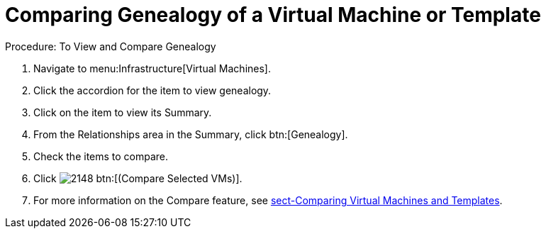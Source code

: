 [[_to_view_and_compare_genealogy]]
= Comparing Genealogy of a Virtual Machine or Template

.Procedure: To View and Compare Genealogy
. Navigate to menu:Infrastructure[Virtual Machines]. 
. Click the accordion for the item to view genealogy. 
. Click on the item to view its [label]#Summary#. 
. From the [label]#Relationships# area in the [label]#Summary#, click btn:[Genealogy]. 
. Check the items to compare. 
. Click  image:images/2148.png[] btn:[(Compare Selected VMs)]. 
. For more information on the [label]#Compare# feature, see <<_sect_comparing_virtual_machines_and_templates,sect-Comparing Virtual Machines and Templates>>. 